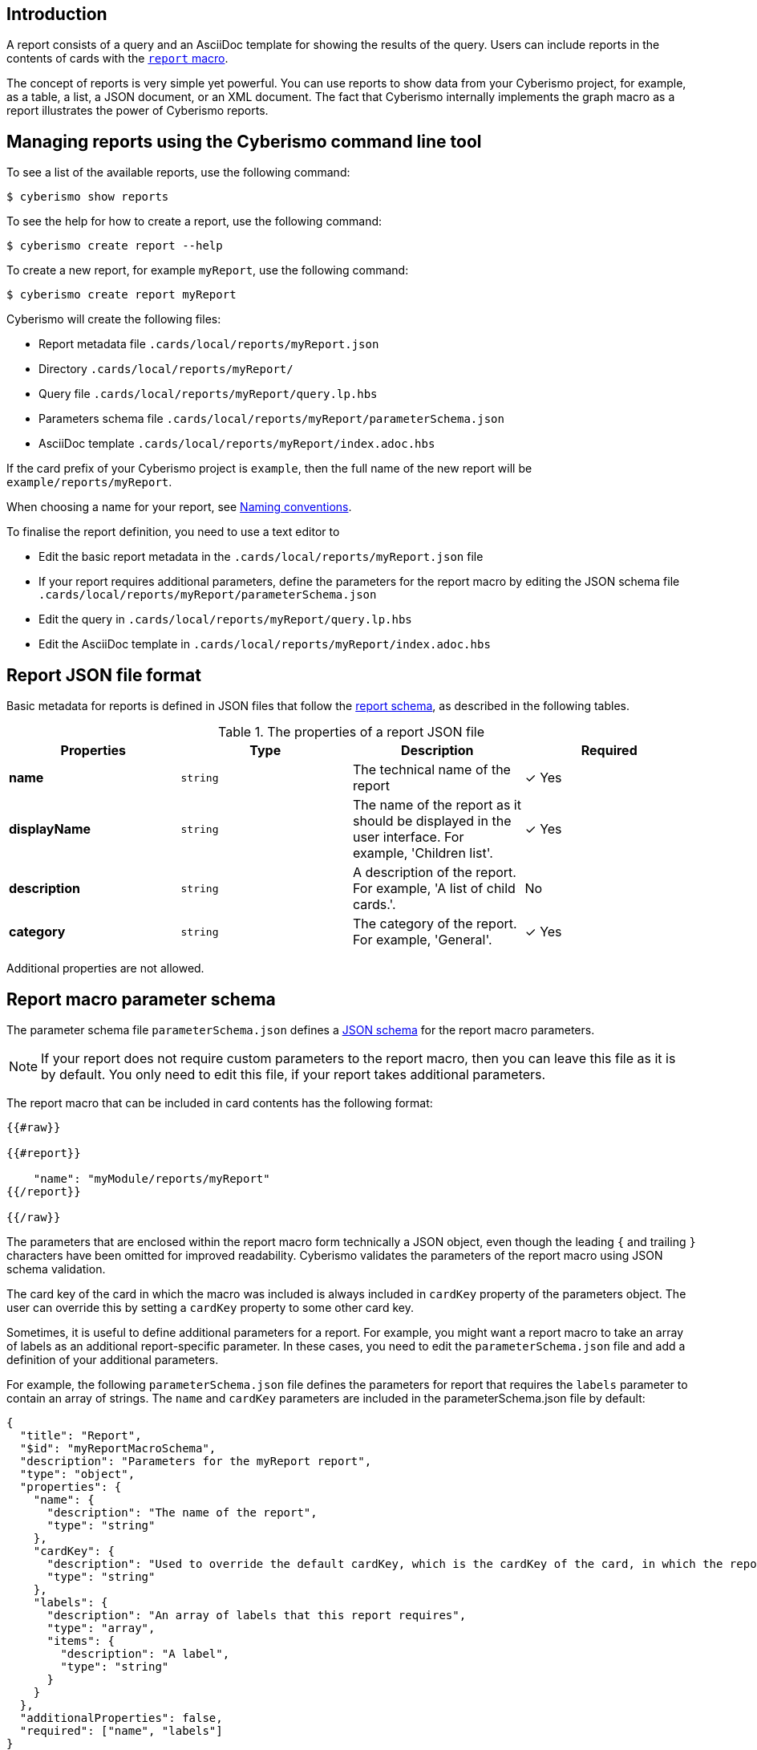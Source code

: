 == Introduction

A report consists of a query and an AsciiDoc template for showing the results of the query. Users can include reports in the contents of cards with the xref:docs_r0brt7n1.adoc[`report` macro].

The concept of reports is very simple yet powerful. You can use reports to show data from your Cyberismo project, for example, as a table, a list, a JSON document, or an XML document. The fact that Cyberismo internally implements the graph macro as a report illustrates the power of Cyberismo reports.

== Managing reports using the Cyberismo command line tool

To see a list of the available reports, use the following command:

  $ cyberismo show reports

To see the help for how to create a report, use the following command:

  $ cyberismo create report --help

To create a new report, for example `myReport`, use the following command:

  $ cyberismo create report myReport

Cyberismo will create the following files:

* Report metadata file `.cards/local/reports/myReport.json`
* Directory `.cards/local/reports/myReport/`
* Query file `.cards/local/reports/myReport/query.lp.hbs`
* Parameters schema file `.cards/local/reports/myReport/parameterSchema.json`
* AsciiDoc template `.cards/local/reports/myReport/index.adoc.hbs`

If the card prefix of your Cyberismo project is `example`, then the full name of the new report will be `example/reports/myReport`.

When choosing a name for your report, see xref:docs_8.adoc[Naming conventions].

To finalise the report definition, you need to use a text editor to 

* Edit the basic report metadata in the `.cards/local/reports/myReport.json` file 
* If your report requires additional parameters, define the parameters for the report macro by editing the JSON schema file `.cards/local/reports/myReport/parameterSchema.json`
* Edit the query in `.cards/local/reports/myReport/query.lp.hbs`
* Edit the AsciiDoc template in `.cards/local/reports/myReport/index.adoc.hbs`

== Report JSON file format

Basic metadata for reports is defined in JSON files that follow the https://github.com/CyberismoCom/cyberismo/blob/main/tools/assets/src/schema/resources/reportSchema.json[report schema], as described in the following tables.

.The properties of a report JSON file
|===
|Properties|Type|Description|Required

|**name**
|`string`
|The technical name of the report
| &#10003; Yes

|**displayName**
|`string`
|The name of the report as it should be displayed in the user interface. For example, 'Children list'.
| &#10003; Yes

|**description**
|`string`
|A description of the report. For example, 'A list of child cards.'.
| No

|**category**
|`string`
| The category of the report. For example, 'General'.
| &#10003; Yes

|===

Additional properties are not allowed.

== Report macro parameter schema

The parameter schema file `parameterSchema.json` defines a https://json-schema.org/[JSON schema] for the report macro parameters.

NOTE: If your report does not require custom parameters to the report macro, then you can leave this file as it is by default. You only need to edit this file, if your report takes additional parameters.

The report macro that can be included in card contents has the following format:

```
{{#raw}}

{{#report}}

    "name": "myModule/reports/myReport"
{{/report}}

{{/raw}}

```

The parameters that are enclosed within the report macro form technically a JSON object, even though the leading `{` and trailing `}` characters have been omitted for improved readability. Cyberismo validates the parameters of the report macro using JSON schema validation.

The card key of the card in which the macro was included is always included in `cardKey` property of the parameters object. The user can override this by setting a `cardKey` property to some other card key.

Sometimes, it is useful to define additional parameters for a report. For example, you might want a report macro to take an array of labels as an additional report-specific parameter. In these cases, you need to edit the `parameterSchema.json` file and add a definition of your additional parameters. 

For example, the following `parameterSchema.json` file defines the parameters for report that requires the `labels` parameter to contain an array of strings. The `name` and `cardKey` parameters are included in the parameterSchema.json file by default:

----
{
  "title": "Report",
  "$id": "myReportMacroSchema",
  "description": "Parameters for the myReport report",
  "type": "object",
  "properties": {
    "name": {
      "description": "The name of the report",
      "type": "string"
    },
    "cardKey": {
      "description": "Used to override the default cardKey, which is the cardKey of the card, in which the report macro is used",
      "type": "string"
    },
    "labels": {
      "description": "An array of labels that this report requires",
      "type": "array",
      "items": {
        "description": "A label",
        "type": "string"
      }
    }
  },
  "additionalProperties": false,
  "required": ["name", "labels"]
}

----

== Query

The `index.lp.hbs` file is a https://handlebarsjs.com/[Handlebars] template of a xref:docs_33.adoc[Cyberismo query]. Handlebars is a templating engine that applies a context object to a template to produce its output. In the case of a query of a Cyberismo report, the parameters of the `report` macro are the context object.

Using a Handlebars template as the query is Cyberismo's way of parameterising queries. For example, the default query of a newly created report is as follows:

```
{{#raw}}

select("title").
result(Card) :- parent(Card, { {cardKey}}).

{{/raw}}

```

As the query is parameterised with the `cardKey` property of the report macro, the query will yield the child cards of the current card.

== AsciiDoc template

The AsciiDoc template defines the output format of the report. Since Cyberismo cards are rendered from AsciiDoc, you can use all the features of AsciiDoc in the results of your reports. You can even use nested Cyberismo macros.

When rendering a report, the execution of the query will yield a result object, which is given as the context for another Handlebars template, which is defined in the `index.adoc.hbs` file.

For example, the default query will result in an object that has a property `results` which is an array of query result objects. Each result object will have a `title` property. When this context is rendered with the AsciiDoc template that a new report gets by default, we will get the titles of the child cards as a list of bullet points. The default AsciiDoc template is the following:

```
{{#raw}}

{ {#each results}}

* { {this.title}}
{ {/each}}

{{/raw}}

```


